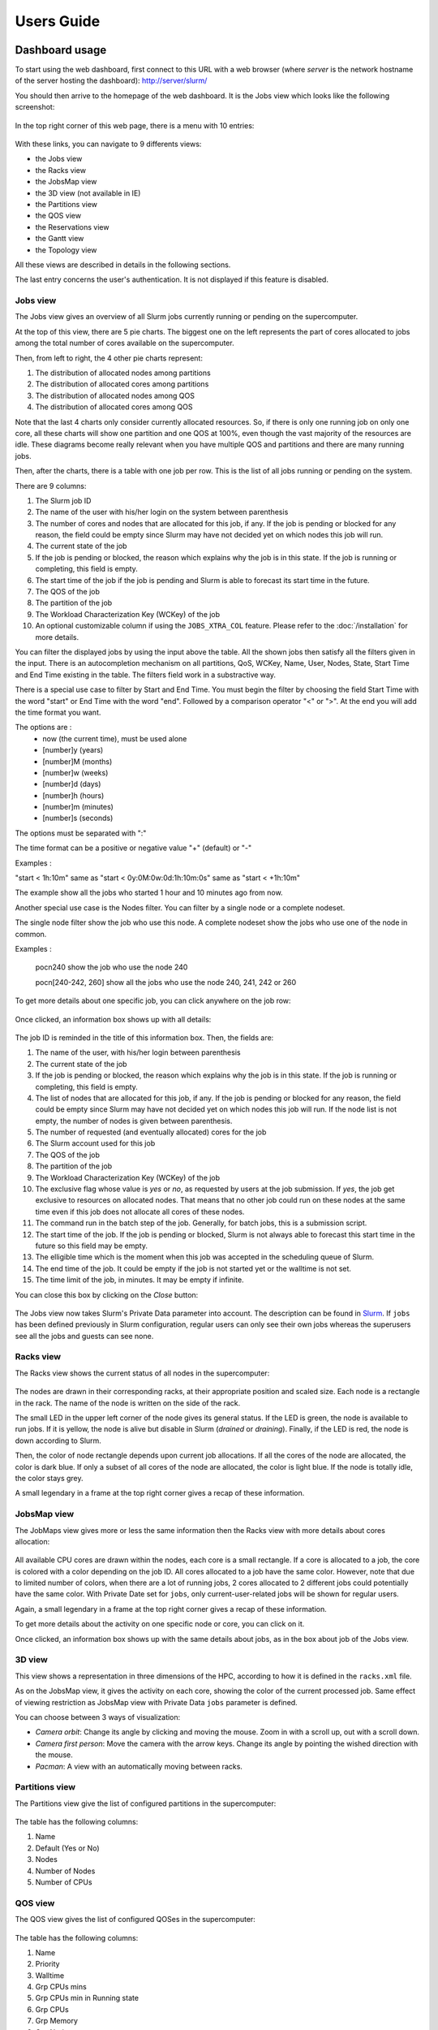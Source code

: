 Users Guide
###########

Dashboard usage
---------------

To start using the web dashboard, first connect to this URL with a web browser
(where *server* is the network hostname of the server hosting the dashboard):
http://server/slurm/

You should then arrive to the homepage of the web dashboard. It is the Jobs view
which looks like the following screenshot:

.. figure:: img/screenshot_jobs_view.*

In the top right corner of this web page, there is a menu with 10 entries:

.. figure:: img/screenshot_menu.*

With these links, you can navigate to 9 differents views:

* the Jobs view
* the Racks view
* the JobsMap view
* the 3D view (not available in IE)
* the Partitions view
* the QOS view
* the Reservations view
* the Gantt view
* the Topology view

All these views are described in details in the following sections.

The last entry concerns the user's authentication. It is not displayed if this
feature is disabled.

Jobs view
^^^^^^^^^

The Jobs view gives an overview of all Slurm jobs currently running or pending
on the supercomputer.

At the top of this view, there are 5 pie charts. The biggest one on the left
represents the part of cores allocated to jobs among the total number of cores
available on the supercomputer.

Then, from left to right, the 4 other pie charts represent:

#. The distribution of allocated nodes among partitions
#. The distribution of allocated cores among partitions
#. The distribution of allocated nodes among QOS
#. The distribution of allocated cores among QOS

Note that the last 4 charts only consider currently allocated resources. So, if
there is only one running job on only one core, all these charts will show one
partition and one QOS at 100%, even though the vast majority of the resources
are idle. These diagrams become really relevant when you have multiple QOS and
partitions and there are many running jobs.

Then, after the charts, there is a table with one job per row. This is the list
of all jobs running or pending on the system.

There are 9 columns:

#. The Slurm job ID
#. The name of the user with his/her login on the system between parenthesis
#. The number of cores and nodes that are allocated for this job, if any. If the
   job is pending or blocked for any reason, the field could be empty since Slurm
   may have not decided yet on which nodes this job will run.
#. The current state of the job
#. If the job is pending or blocked, the reason which explains why the job is
   in this state. If the job is running or completing, this field is empty.
#. The start time of the job if the job is pending and Slurm is able to forecast
   its start time in the future.
#. The QOS of the job
#. The partition of the job
#. The Workload Characterization Key (WCKey) of the job
#. An optional customizable column if using the ``JOBS_XTRA_COL`` feature.
   Please refer to the :doc:`/installation` for more details.

You can filter the displayed jobs by using the input above the table. All the
shown jobs then satisfy all the filters given in the input. There is an
autocompletion mechanism on all partitions, QoS, WCKey, Name, User, Nodes, State,
Start Time and End Time existing in the table. The filters field work in a
substractive way.

There is a special use case to filter by Start and End Time. You must begin the
filter by choosing the field Start Time with the word "start" or End Time with
the word "end". Followed by a comparison operator "<" or ">". At the end you
will add the time format you want.

The options are :
  - now (the current time), must be used alone
  - [number]y (years)
  - [number]M (months)
  - [number]w (weeks)
  - [number]d (days)
  - [number]h (hours)
  - [number]m (minutes)
  - [number]s (seconds)

The options must be separated with ":"

The time format can be a positive or negative value "+" (default) or "-"

Examples :

"start < 1h:10m" same as "start < 0y:0M:0w:0d:1h:10m:0s" same as
"start < +1h:10m"

The example show all the jobs who started 1 hour and 10 minutes ago from now.

Another special use case is the Nodes filter. You can filter by a single node or a complete nodeset.

The single node filter show the job who use this node. A complete nodeset show the jobs who use
one of the node in common.

Examples :

  pocn240 show the job who use the node 240

  pocn[240-242, 260] show all the jobs who use the node 240, 241, 242 or 260

To get more details about one specific job, you can click anywhere on the job
row:

.. figure:: img/screenshot_job_open_details.*

Once clicked, an information box shows up with all details:

.. figure:: img/screenshot_job_details.*

The job ID is reminded in the title of this information box. Then, the fields
are:

#. The name of the user, with his/her login between parenthesis
#. The current state of the job
#. If the job is pending or blocked, the reason which explains why the job is
   in this state. If the job is running or completing, this field is empty.
#. The list of nodes that are allocated for this job, if any. If the job is
   pending or blocked for any reason, the field could be empty since Slurm may
   have not decided yet on which nodes this job will run. If the node list is
   not empty, the number of nodes is given between parenthesis.
#. The number of requested (and eventually allocated) cores for the job
#. The Slurm account used for this job
#. The QOS of the job
#. The partition of the job
#. The Workload Characterization Key (WCKey) of the job
#. The exclusive flag whose value is *yes* or *no*, as requested by users at the
   job submission. If *yes*, the job get exclusive to resources on allocated
   nodes. That means that no other job could run on these nodes at the same time
   even if this job does not allocate all cores of these nodes.
#. The command run in the batch step of the job. Generally, for batch jobs, this
   is a submission script.
#. The start time of the job. If the job is pending or blocked, Slurm is not
   always able to forecast this start time in the future so this field may be
   empty.
#. The elligible time which is the moment when this job was accepted in the
   scheduling queue of Slurm.
#. The end time of the job. It could be empty if the job is not started yet or
   the walltime is not set.
#. The time limit of the job, in minutes. It may be empty if infinite.

You can close this box by clicking on the *Close* button:

.. figure:: img/screenshot_job_close_details.*

The Jobs view now takes Slurm's Private Data parameter into account. The
description can be found in `Slurm <https://slurm.schedmd.com/slurm.conf.html>`_.
If ``jobs`` has been defined previously in Slurm configuration, regular users
can only see their own jobs whereas the superusers see all the jobs and guests
can see none.

Racks view
^^^^^^^^^^

The Racks view shows the current status of all nodes in the supercomputer:

.. figure:: img/screenshot_racks_view.*

The nodes are drawn in their corresponding racks, at their appropriate position
and scaled size. Each node is a rectangle in the rack. The name of the node is
written on the side of the rack.

The small LED in the upper left corner of the node gives its general status. If
the LED is green, the node is available to run jobs. If it is yellow, the node
is alive but disable in Slurm (*drained* or *draining*). Finally, if the LED is
red, the node is down according to Slurm.

Then, the color of node rectangle depends upon current job allocations. If all
the cores of the node are allocated, the color is dark blue. If only a subset
of all cores of the node are allocated, the color is light blue. If the node is
totally idle, the color stays grey.

A small legendary in a frame at the top right corner gives a recap of these
information.

JobsMap view
^^^^^^^^^^^^

The JobMaps view gives more or less the same information then the Racks view
with more details about cores allocation:

.. figure:: img/screenshot_jobsmap_view.*

All available CPU cores are drawn within the nodes, each core is a small
rectangle. If a core is allocated to a job, the core is colored with a color
depending on the job ID. All cores allocated to a job have the same color.
However, note that due to limited number of colors, when there are a lot of
running jobs, 2 cores allocated to 2 different jobs could potentially have the
same color. With Private Date set for ``jobs``, only current-user-related jobs
will be shown for regular users.

Again, a small legendary in a frame at the top right corner gives a recap of
these information.

To get more details about the activity on one specific node or core, you can
click on it.

Once clicked, an information box shows up with the same details about jobs, as
in the box about job of the Jobs view.

3D view
^^^^^^^

This view shows a representation in three dimensions of the HPC, according to
how it is defined in the ``racks.xml`` file.

As on the JobsMap view, it gives the activity on each core, showing the color
of the current processed job. Same effect of viewing restriction as JobsMap
view with Private Data ``jobs`` parameter is defined.

You can choose between 3 ways of visualization:

* *Camera orbit*:
  Change its angle by clicking and moving the mouse. Zoom in with a scroll up,
  out with a scroll down.

* *Camera first person*:
  Move the camera with the arrow keys. Change its angle by pointing the wished
  direction with the mouse.

* *Pacman*:
  A view with an automatically moving between racks.


Partitions view
^^^^^^^^^^^^^^^

The Partitions view give the list of configured partitions in the supercomputer:

.. figure:: img/screenshot_partitions.*

The table has the following columns:

#. Name
#. Default (Yes or No)
#. Nodes
#. Number of Nodes
#. Number of CPUs

QOS view
^^^^^^^^

The QOS view gives the list of configured QOSes in the supercomputer:

.. figure:: img/screenshot_qos.*

The table has the following columns:

#. Name
#. Priority
#. Walltime
#. Grp CPUs mins
#. Grp CPUs min in Running state
#. Grp CPUs
#. Grp Memory
#. Grp Nodes
#. Grp Submitted Jobs
#. Grp Walltime
#. Max CPU mins per Job
#. Max CPU mins for Running jobs
#. Max CPUs per Job
#. Max CPUs per User
#. Max Jobs per User
#. Max Nodes per Job
#. Max Nodes per User
#. Max Submitted Jobs per User
#. Preemption Mode
#. Preemption Grace Time

Empty columns are hidden.

Reservations view
^^^^^^^^^^^^^^^^^

The Reservations view gives an overview of current and future reservations set
on the supercomputer:

.. figure:: img/screenshot_resv_view.*

The table is composed of one row per reservation and 5 columns:

#. The reservation name
#. The list of users allowed to submit jobs in this reservation
#. The list of nodes allocated to this reservation
#. The start time of this reservation
#. The end time of this reservation

This view, like Jobs View, can be applied with Slurm's Private Data as well.
If ``reservations`` has been defined previously in
`Slurm <https://slurm.schedmd.com/slurm.conf.html>`_ configuration, regular
users are prevented from viewing others' reservations. Only admins are
allowed to consult all the reservations.

Gantt view
^^^^^^^^^^

The Gantt view aims to show jobs running, completed or pending, divided up
according to either nodes or qos. These jobs are represented according to an
horizontal axis of time. Running jobs are drawn in blue, completed ones in
yellow, and pending ones in green. By clicking on a job you can display its
informations in a modal.

.. figure:: img/screenshot_ganntt_view_nodes.*

.. figure:: img/screenshot_ganntt_view_qos.*

Only jobs of current user will be evaluated for regular users if ``jobs``
has been defined in Private Data configuration.

Topology view
^^^^^^^^^^^^^

The Topology view shows the organization of slurm nodes according to how it is
defined in the configuration file ```topology.conf``` from Slurm. This
representation use a force graph. Nodes are grouped by nodesets. You can click
on a nodeset to see the connected nodes. When you click on a node, a modal is
opened and shows details about the current job running on the selected node.

.. figure:: img/screenshot_topology_view.*

REST API CLI usage
------------------

It is possible to send requests to the REST API server component using CLI.

If authentication is disabled on the REST API server, CLI HTTP clients such as
``curl`` can be directly employed. In this example, the jobs are retrieved in
JSON format on the REST API server `api.cluster`:

.. code-block:: sh

    curl http://api.cluster/slurm-restapi/jobs

If authentication is enabled, the HTTP client must initially request a valid
token and provide it in the headers to the following requests. Here is an
example Python script, relying on the `requests library`_, to retrieve the
jobs on REST API server with authentication enabled:

.. code-block:: python

     #!/usr/bin/env python

    import requests
    import getpass
    import json

    # session must be used if there's network restriction
    session = requests.Session()
    session.trust_env = False

    # Replace localhost:cluster by URL:port
    baseUrl = "https://api.cluster/slurm-restapi"

    versionUrl = baseUrl + "/version"
    print versionUrl
    versionResponse = session.get(versionUrl, verify=False)
    print versionResponse
    if versionResponse.ok:
        print versionResponse.content
    else:
        versionResponse.raise_for_status()

    loginUrl = baseUrl + "/login"
    login = raw_input("username: ")
    if login != 'guest':
        pswd = getpass.getpass('Password:')
    headers = {'Accept': 'application/json', 'Content-Type': 'application/json'}

    if login == 'guest':
        loginResponse = session.post(
            loginUrl, headers=headers, json={'guest': True})
    else:
        loginResponse = session.post(loginUrl, headers=headers, json={
                                     'login': login, 'password': pswd})

    if loginResponse.ok:
        print loginResponse.content
        userInfos = json.loads(loginResponse.content)
        authHeader = "Bearer " + userInfos['id_token']
        headers = {'Accept': 'application/json',
                   'Content-Type': 'application/json', 'Authorization': authHeader}
        jobsUrl = baseUrl + "/jobs"
        jobsResponse = session.get(jobsUrl, headers=headers)

        if jobsResponse.ok:
            print jobsResponse.content
        else:
            jobsResponse.raise_for_status()
    else:
        # If response code is not ok, print the resulting http error code with
        # description
        loginResponse.raise_for_status()

.. _requests library: http://docs.python-requests.org

Edit the ``baseUrl`` variable with the correct URL to the REST API server.

The Python script prompts the user for its login and password then request for
a valid token to retrieve. Once retrieved, the token is added into the headers
of the HTTP request to get the jobs in JSON format.

Please note this script does not properly check the SSL certicate on the REST
API server when using the HTTPS protocol. This script is provided as an example
and must not be used in production.
